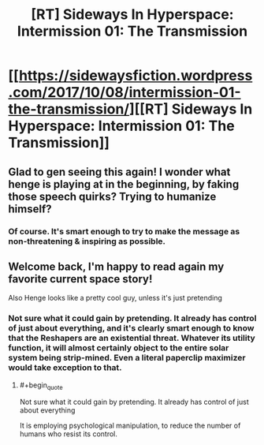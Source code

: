 #+TITLE: [RT] Sideways In Hyperspace: Intermission 01: The Transmission

* [[https://sidewaysfiction.wordpress.com/2017/10/08/intermission-01-the-transmission/][[RT] Sideways In Hyperspace: Intermission 01: The Transmission]]
:PROPERTIES:
:Author: Sagebrysh
:Score: 10
:DateUnix: 1507501748.0
:END:

** Glad to gen seeing this again! I wonder what henge is playing at in the beginning, by faking those speech quirks? Trying to humanize himself?
:PROPERTIES:
:Author: CreationBlues
:Score: 2
:DateUnix: 1507502177.0
:END:

*** Of course. It's smart enough to try to make the message as non-threatening & inspiring as possible.
:PROPERTIES:
:Author: MoralRelativity
:Score: 1
:DateUnix: 1507680204.0
:END:


** Welcome back, I'm happy to read again my favorite current space story!

Also Henge looks like a pretty cool guy, unless it's just pretending
:PROPERTIES:
:Author: MaddoScientisto
:Score: 2
:DateUnix: 1507503712.0
:END:

*** Not sure what it could gain by pretending. It already has control of just about everything, and it's clearly smart enough to know that the Reshapers are an existential threat. Whatever its utility function, it will almost certainly object to the entire solar system being strip-mined. Even a literal paperclip maximizer would take exception to that.
:PROPERTIES:
:Author: thrawnca
:Score: 2
:DateUnix: 1507553484.0
:END:

**** #+begin_quote
  Not sure what it could gain by pretending. It already has control of just about everything
#+end_quote

It is employing psychological manipulation, to reduce the number of humans who resist its control.
:PROPERTIES:
:Author: sparr
:Score: 2
:DateUnix: 1507593720.0
:END:
